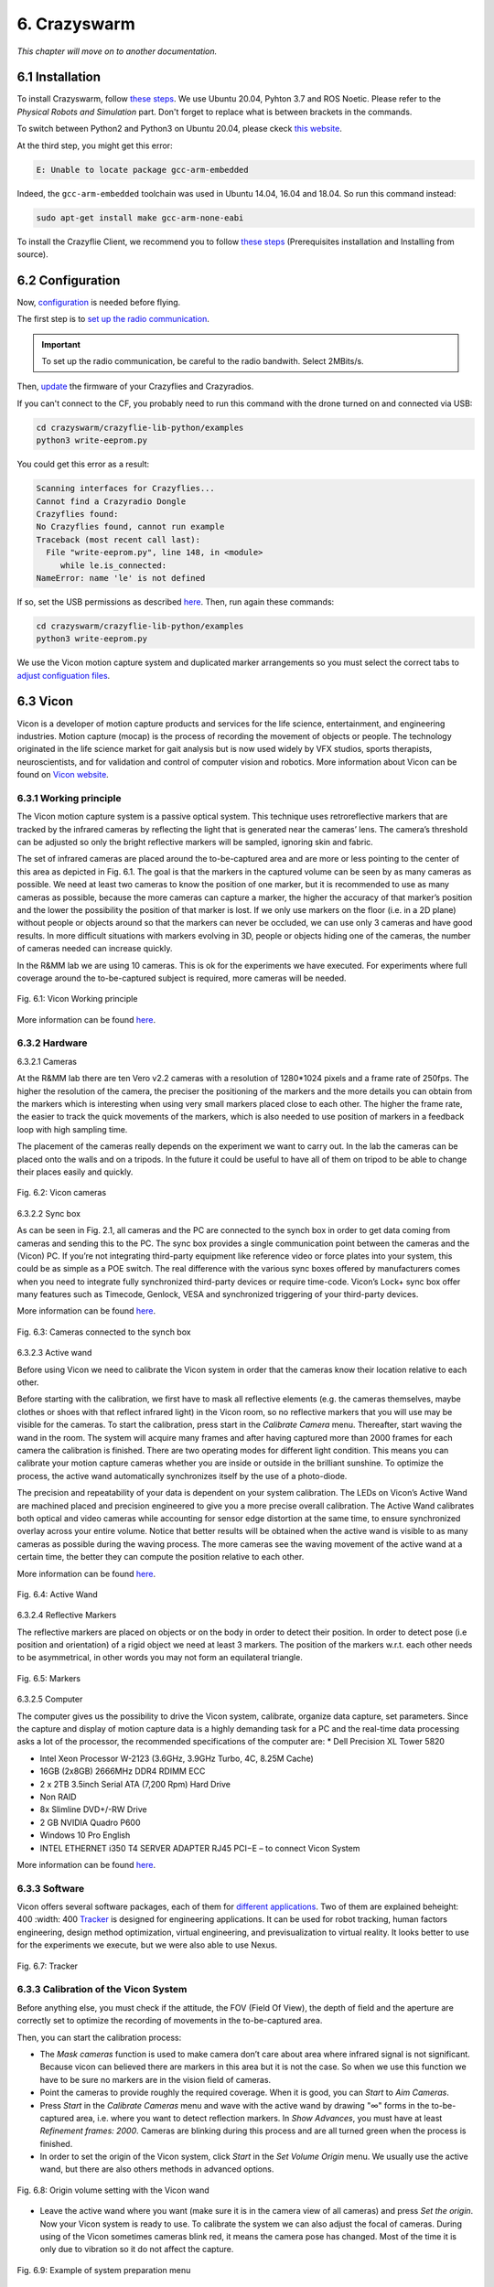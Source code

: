 6. Crazyswarm
=============

.. role:: raw-html(raw)
    :format: html

*This chapter will move on to another documentation.*

6.1 Installation
----------------

To install Crazyswarm, follow `these steps <https://crazyswarm.readthedocs.io/en/latest/installation.html>`__. We use Ubuntu 20.04, Pyhton 3.7 and ROS Noetic.
Please refer to the *Physical Robots and Simulation* part. Don't forget to replace what is between brackets in the commands.

To switch between Python2 and Python3 on Ubuntu 20.04, please ckeck `this website <https://www.fosslinux.com/39384/switching-between-python-2-and-3-versions-on-ubuntu-20-04.htm>`__.

At the third step, you might get this error: 

.. code-block:: shell

    E: Unable to locate package gcc-arm-embedded
    
Indeed, the ``gcc-arm-embedded`` toolchain was used in Ubuntu 14.04, 16.04 and 18.04. So run this command instead:

.. code-block:: shell

   sudo apt-get install make gcc-arm-none-eabi

To install the Crazyflie Client, we recommend you to follow `these steps <https://www.bitcraze.io/documentation/repository/crazyflie-clients-python/master/installation/install/>`__
(Prerequisites installation and Installing from source).

6.2 Configuration
-----------------

Now, `configuration <https://crazyswarm.readthedocs.io/en/latest/configuration.html#configuration>`__ is needed before flying.

The first step is to `set up the radio communication <https://crazyswarm.readthedocs.io/en/latest/configuration.html#set-up-radio-communication>`__.

.. important::

   To set up the radio communication, be careful to the radio bandwith. Select 2MBits/s.

Then, `update <https://crazyswarm.readthedocs.io/en/latest/configuration.html#update-firmware>`__ the firmware of your Crazyflies and Crazyradios.

If you can't connect to the CF, you probably need to run this command with the drone turned on and connected via USB:

.. code-block:: shell

    cd crazyswarm/crazyflie-lib-python/examples
    python3 write-eeprom.py

You could get this error as a result:

.. code-block:: shell

    Scanning interfaces for Crazyflies...
    Cannot find a Crazyradio Dongle
    Crazyflies found:
    No Crazyflies found, cannot run example
    Traceback (most recent call last):
      File "write-eeprom.py", line 148, in <module>
         while le.is_connected:
    NameError: name 'le' is not defined

If so, set the USB permissions as described `here <https://www.bitcraze.io/documentation/repository/crazyflie-lib-python/master/installation/usb_permissions/>`__. Then,
run again these commands:

.. code-block:: shell

    cd crazyswarm/crazyflie-lib-python/examples
    python3 write-eeprom.py

We use the Vicon motion capture system and duplicated marker arrangements so you must select the correct tabs to `adjust configuation files <https://crazyswarm.readthedocs.io/en/latest/configuration.html#adjust-configuration-files>`__.

6.3 Vicon
---------

Vicon is a developer of motion capture products and services for the life science, entertainment, and engineering industries. Motion capture (mocap) is the
process of recording the movement of objects or people. The technology originated in the life science market for gait analysis but is now used widely by VFX
studios, sports therapists, neuroscientists, and for validation and control of computer vision and robotics.
More information about Vicon can be found on `Vicon website <https://www.vicon.com>`__.

6.3.1 Working principle
^^^^^^^^^^^^^^^^^^^^^^^

The Vicon motion capture system is a passive optical system. This technique uses retroreflective markers that are tracked by the infrared cameras by reflecting
the light that is generated near the cameras’ lens. The camera’s threshold can be adjusted so only the bright reflective markers will be sampled, ignoring
skin and fabric.

The set of infrared cameras are placed around the to-be-captured area and are more or less pointing to the center of this area as depicted in Fig. 6.1. The
goal is that the markers in the captured volume can be seen by as many cameras as possible. We need at least two cameras to know the position of one marker,
but it is recommended to use as many cameras as possible, because the more cameras can capture a marker, the higher the accuracy of that marker’s position and
the lower the possibility the position of that marker is lost. If we only use markers on the floor (i.e. in a 2D plane) without people or objects around so
that the markers can never be occluded, we can use only 3 cameras and have good results. In more difficult situations with markers evolving in 3D, people or
objects hiding one of the cameras, the number of cameras needed can increase quickly.

In the R&MM lab we are using 10 cameras. This is ok for the experiments we have executed. For experiments where full coverage around the to-be-captured subject
is required, more cameras will be needed.

.. figure:: _static/Vicon_working_principle.png
   :alt: alternate text
   :align: center

   Fig. 6.1: Vicon Working principle

More information can be found `here <https://www.vicon.com/what-is-motion-capture>`__.

6.3.2 Hardware
^^^^^^^^^^^^^^

.. image:: _static/Hardware.png
   :alt: alternate text

6.3.2.1 Cameras

At the R&MM lab there are ten Vero v2.2 cameras with a resolution of 1280*1024 pixels and a frame rate of 250fps. The higher the resolution of the camera, the
preciser the positioning of the markers and the more details you can obtain from the markers which is interesting when using very small markers placed close to
each other. The higher the frame rate, the easier to track the quick movements of the markers, which is also needed to use position of markers in a feedback
loop with high sampling time.

The placement of the cameras really depends on the experiment we want to carry out. In the lab the cameras can be placed onto the walls and on a tripods. In
the future it could be useful to have all of them on tripod to be able to change their places easily and quickly.

.. figure:: _static/Vicon_cameras.png
   :alt: alternate text
   :align: center

   Fig. 6.2: Vicon cameras

6.3.2.2 Sync box

As can be seen in Fig. 2.1, all cameras and the PC are connected to the synch box in order to get data coming from cameras and sending this to the PC. The sync
box provides a single communication point between the cameras and the (Vicon) PC. If you’re not integrating third-party equipment like reference video or force
plates into your system, this could be as simple as a POE switch. The real difference with the various sync boxes offered by manufacturers comes when you need
to integrate fully synchronized third-party devices or require time-code. Vicon’s Lock+ sync box offer many features such as Timecode, Genlock, VESA and
synchronized triggering of your third-party devices.

More information can be found `here <https://www.vicon.com/products/vicon-devices/lock-sync-box>`__.

.. figure:: _static/Sync_box.png
   :alt: alternate text
   :align: center

   Fig. 6.3: Cameras connected to the synch box

6.3.2.3 Active wand

Before using Vicon we need to calibrate the Vicon system in order that the cameras know their location relative to each other.

Before starting with the calibration, we first have to mask all reflective elements (e.g. the cameras themselves, maybe clothes or shoes with that reflect
infrared light) in the Vicon room, so no reflective markers that you will use may be visible for the cameras. To start the calibration, press start in the
*Calibrate Camera* menu. Thereafter, start waving the wand in the room. The system will acquire many frames and after having captured more than 2000 frames for
each camera the calibration is finished. There are two operating modes for different light condition. This means you can calibrate your motion capture cameras
whether you are inside or outside in the brilliant sunshine. To optimize the process, the active wand automatically synchronizes itself by the use of a
photo-diode.

The precision and repeatability of your data is dependent on your system calibration. The LEDs on Vicon’s Active Wand are machined placed and precision
engineered to give you a more precise overall calibration. The Active Wand calibrates both optical and video cameras while accounting for sensor edge
distortion at the same time, to ensure synchronized overlay across your entire volume. Notice that better results will be obtained when the active wand is
visible to as many cameras as possible during the waving process. The more cameras see the waving movement of the active wand at a certain time, the better
they can compute the position relative to each other.

More information can be found `here <https://www.vicon.com/products/vicon-devices/calibration>`__.

.. figure:: _static/Active_wand.png
   :alt: alternate text
   :align: center

   Fig. 6.4: Active Wand

6.3.2.4 Reflective Markers

The reflective markers are placed on objects or on the body in order to detect their position. In order to detect pose (i.e position and orientation) of a
rigid object we need at least 3 markers. The position of the markers w.r.t. each other needs to be asymmetrical, in other words you may not form an equilateral
triangle.

.. figure:: _static/Markers.png
   :alt: alternate text
   :align: center

   Fig. 6.5: Markers

6.3.2.5 Computer

The computer gives us the possibility to drive the Vicon system, calibrate, organize data capture, set parameters. Since the capture and display of motion
capture data is a highly demanding task for a PC and the real-time data processing asks a lot of the processor, the recommended specifications of the computer
are:
* Dell Precision XL Tower 5820

* Intel Xeon Processor W-2123 (3.6GHz, 3.9GHz Turbo, 4C, 8.25M Cache)

* 16GB (2x8GB) 2666MHz DDR4 RDIMM ECC

* 2 x 2TB 3.5inch Serial ATA (7,200 Rpm) Hard Drive

* Non RAID

* 8x Slimline DVD+/-RW Drive

* 2 GB NVIDIA Quadro P600

* Windows 10 Pro English

* INTEL ETHERNET i350 T4 SERVER ADAPTER RJ45 PCI−E – to connect Vicon System

More information can be found `here <https://www.vicon.com/faqs/operating-systems-and-pc-specification/what-is-the-recommended-pc-specification-to-run-my-vicon-tracker-system>`__.

6.3.3 Software
^^^^^^^^^^^^^^

Vicon offers several software packages, each of them for `different applications <https://www.vicon.com/products/software>`__.
Two of them are explained beheight: 400
:width: 400
`Tracker <https://www.vicon.com/products/software/tracker>`__ is designed for engineering applications. It can be used for robot tracking, human factors
engineering, design method optimization, virtual engineering, and previsualization to virtual reality. It looks better to use for the experiments we execute,
but we were also able to use Nexus.

.. figure:: _static/Tracker.png
   :alt: alternate text
   :align: center

   Fig. 6.7: Tracker

6.3.3 Calibration of the Vicon System
^^^^^^^^^^^^^^^^^^^^^^^^^^^^^^^^^^^^^

Before anything else, you must check if the attitude, the FOV (Field Of View), the depth of field and the aperture are correctly set to optimize the recording of
movements in the to-be-captured area.

.. image:: _static/Volume.png
   :alt: alternate text

.. image:: _static/Adjust.png
   :alt: alternate text

Then, you can start the calibration process:

* The *Mask cameras* function is used to make camera don’t care about area where infrared signal is not significant. Because vicon can believed there are markers
  in this area but it is not the case. So when we use this function we have to be sure no markers are in the vision field of cameras. 

* Point the cameras to provide roughly the required coverage. When it is good, you can *Start* to *Aim Cameras*.

* Press *Start* in the *Calibrate Cameras* menu and wave with the active wand by drawing "∞" forms in the to-be-captured area, i.e. where you want to
  detect reflection markers. In *Show Advances*, you must have at least *Refinement frames: 2000*. Cameras are blinking during this
  process and are all turned green when the process is finished.

* In order to set the origin of the Vicon system, click *Start* in the *Set Volume Origin* menu. We usually use the active wand, but there are also others methods in
  advanced options.

.. figure:: _static/Set_volume_origin.png
   :alt: alternate text
   :align: center

   Fig. 6.8: Origin volume setting with the Vicon wand

* Leave the active wand where you want (make sure it is in the camera view of all cameras) and press *Set the origin*. Now your Vicon system is
  ready to use. To calibrate the system we can also adjust the focal of cameras.
  During using of the Vicon sometimes cameras blink red, it means the camera pose has changed. Most of the time it is only due to vibration so it do not affect
  the capture.

.. figure:: _static/System_preparation_menu.png
   :alt: alternate text
   :align: center

   Fig. 6.9: Example of system preparation menu
   
6.3.4 Marker Arrangements
^^^^^^^^^^^^^^^^^^^^^^^^^

We use the same marker arrangement as the USC ACT Lab propose in their documentation:

.. figure:: _static/CF.png
   :alt: alternate text
   :align: center

   Fig. 6.10: Marker arrangement

Markers are fixed using double-sided tape.

6.3.5 Creating an object
^^^^^^^^^^^^^^^^^^^^^^^^

To create an object on Vicon Nexus, first create a subject like this:

.. figure:: _static/Create_subject.png
   :alt: alternate text
   :align: center

   Fig. 6.11: Creating a subject

Then create segments:

.. figure:: _static/Create_segments.png
   :alt: alternate text
   :align: center

   Fig. 6.12: Creating segments

Select the markers of the CF:

.. figure:: _static/Select_markers.png
   :alt: alternate text
   :align: center

   Fig. 6.13: Selecting markers

Then click on *create*:

.. figure:: _static/Create_object.png
   :alt: alternate text
   :align: center

   Fig. 6.14: Creating the object

Normally the object has been created and it looks like this:

.. figure:: _static/Object.png
   :alt: alternate text
   :align: center

   Fig. 6.15: Object

.. note::
   We do not know why but when saving a new subject, it sometimes unsaves the objects already saved.
   
6.3.6 Get Vicon data on Ubuntu desktop
^^^^^^^^^^^^^^^^^^^^^^^^^^^^^^^^^^^^^^

6.3.6.1 Create an ethernet connection between your Linux computer and the Windows computer.

This is the global way to set an Ethernet connection. At the end of this section, you can follow a simpler way to do it but it is not available for 
all Ubuntu configuation.

1. On Windows
   
   1. Check current IP: start ``cmd`` to open a terminal and run ``ipconfig``
   2. Write down the current IP(s) to compare later
   
2. Attach the Ethernet cable to both machines so they are now physically connected to each other.

3. On Windows
   
   1. Get the new IP: start ``cmd`` to open a command prompt and run ``ipconfig``
   2. Comparing with your previously copied IPs, see which new IP appears, and copy it down. For example it may resemble: 169.254.123.101.
   
4. On Ubuntu
   
   1. Go to the network manager, for example click status bar network icon
   2. Edit Connections
   3. Choose Wired type
   4. Create a new wired connection, naming it something you will recognize such as ``Wired connection VUB``
   5. Under iPv4, use these settings
   
      1. Method: Manual. Otherwise default Automatic (DHCP) does not let you set an IP
      2. Address: 169.254.123.105. The point is to use same IP except for last segment to be on the same subnet so if one is a.b.c.101 then you should be a.b.c.105 for example
      3. Netmask: 255.255.0.0
      4. Gateway: leave blank

It is at this point, on Lubuntu for example there is weirdness where, when typing address numbers, values "disappear" when typing. Just keep typing and when you Save, it seems the values just appear.
   Save
   Now choose your new direct-ether network, for example status bar click it

On Ubuntu 20.04 for example, you can do that easily.

1. Attach the Ethernet cable between the two computers.
2. Go to the network manager 

6.3.6.2 Test

So now you should have, for example:

Windows: 169.254.123.101
Ubuntu: 169.254.123.105

You can test on an Ubuntu terminal the command:

.. code-block:: shell
   
   ping "Windows IP address"
   
On Windows you can test with:

.. code-block:: shell

   cmd
   ping "Ubuntu address"

It will return that if the connection is setted correctly :



6.3.6.3 Set the Vicon Bridge to make a wireless connection between Windows and Ubuntu computers.

